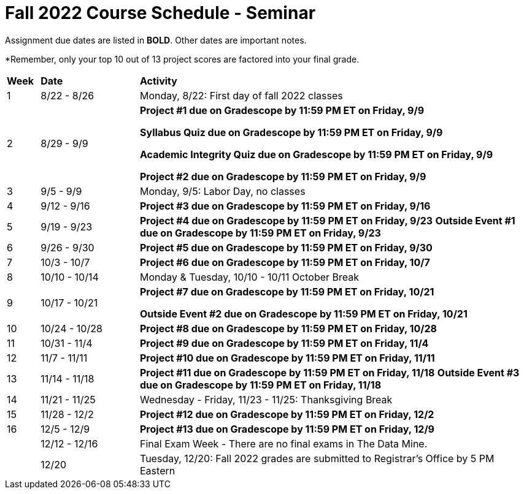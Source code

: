 = Fall 2022 Course Schedule - Seminar 

Assignment due dates are listed in *BOLD*. Other dates are important notes.

*Remember, only your top 10 out of 13 project scores are factored into your final grade. 

[cols="^.^1,^.^3,<.^12"]
|===

|*Week* |*Date* ^.|*Activity*

|1
|8/22 - 8/26
|Monday, 8/22: First day of fall 2022 classes



|2
|8/29 - 9/9
|
*Project #1 due on Gradescope by 11:59 PM ET on Friday, 9/9*

*Syllabus Quiz due on Gradescope by 11:59 PM ET on Friday, 9/9*

*Academic Integrity Quiz due on Gradescope by 11:59 PM ET on Friday, 9/9*

*Project #2 due on Gradescope by 11:59 PM ET on Friday, 9/9*


|3
|9/5 - 9/9
|Monday, 9/5: Labor Day, no classes



|4
|9/12 - 9/16
| 
*Project #3 due on Gradescope by 11:59 PM ET on Friday, 9/16*



|5
|9/19 - 9/23
|
*Project #4 due on Gradescope by 11:59 PM ET on Friday, 9/23*
*Outside Event #1 due on Gradescope by 11:59 PM ET on Friday, 9/23*


|6
|9/26 - 9/30
| *Project #5 due on Gradescope by 11:59 PM ET on Friday, 9/30*


|7
|10/3 - 10/7
|*Project #6 due on Gradescope by 11:59 PM ET on Friday, 10/7*


|8
|10/10 - 10/14
|Monday & Tuesday, 10/10 - 10/11 October Break

|9
|10/17 - 10/21
|
*Project #7 due on Gradescope by 11:59 PM ET on Friday, 10/21*

*Outside Event #2 due on Gradescope by 11:59 PM ET on Friday, 10/21*

|10
|10/24 - 10/28
|
*Project #8 due on Gradescope by 11:59 PM ET on Friday, 10/28*

|11
|10/31 - 11/4
|
*Project #9 due on Gradescope by 11:59 PM ET on Friday, 11/4*

|12
|11/7 - 11/11
|
*Project #10 due on Gradescope by 11:59 PM ET on Friday, 11/11*


|13
|11/14 - 11/18
|
*Project #11 due on Gradescope by 11:59 PM ET on Friday, 11/18*
*Outside Event #3 due on Gradescope by 11:59 PM ET on Friday, 11/18*

|14
|11/21 - 11/25	
|Wednesday - Friday, 11/23 - 11/25: Thanksgiving Break


|15
|11/28 - 12/2
|
*Project #12 due on Gradescope by 11:59 PM ET on Friday, 12/2*

|16
|12/5 - 12/9
|
*Project #13 due on Gradescope by 11:59 PM ET on Friday, 12/9*

|
|12/12 - 12/16	
|Final Exam Week - There are no final exams in The Data Mine.


|
|12/20	
|Tuesday, 12/20: Fall 2022 grades are submitted to Registrar's Office by 5 PM Eastern


|===
